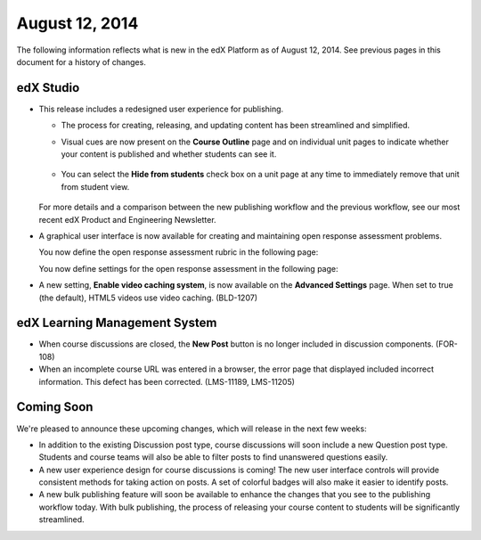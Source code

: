 ###################################
August 12, 2014
###################################

The following information reflects what is new in the edX Platform as of August
12, 2014. See previous pages in this document for a history of changes.



***************************************
edX Studio
***************************************

* This release includes a redesigned user experience for publishing. 
  
  *  The process for creating, releasing, and updating content has been
     streamlined and simplified.

     .. image:: images/techdocworkflows(v2)_New-workflow.png
       :alt: Flowchart showing the process of creating a unit on the Course Outline page, adding components on the Unit page, and then publishing the content. Modifications made on a Unit page can be published immediately.

  *  Visual cues are now present on the **Course Outline** page and on
     individual unit pages to indicate whether your content is published and
     whether students can see it.
  
      .. image:: images/PubChange_NewOutline.png
        :alt: The Course Outline page with release dates indicated and callouts for the "Settings" icons that allows you to change it

  *  You can select the **Hide from students** check box on a unit page at any
     time to immediately remove that unit from student view.
  
      .. image:: images/Hide_from_Students.png
        :alt: The unit page indicating the new check box on the right side of the page

  For more details and a comparison between the new publishing workflow and the
  previous workflow, see our most recent edX Product and Engineering
  Newsletter.

* A graphical user interface is now available for creating and maintaining open
  response assessment problems. 

  You now define the open response assessment rubric in the following page:

  .. image:: images/PeerRubricGUI.png
   :alt: The Open Response Assessment editor Rubric tab

  You now define settings for the open response assessment in the following page:
  
  .. image:: images/PeerAssessmentSettingsGUI.png
   :alt: The Open Response Assessment editor Settings tab


* A new setting, **Enable video caching system**, is now available on the
  **Advanced Settings** page. When set to true (the default), HTML5 videos use
  video caching. (BLD-1207)

*******************************
edX Learning Management System
*******************************

* When course discussions are closed, the **New Post** button is no longer
  included in discussion components. (FOR-108)

* When an incomplete course URL was entered in a browser, the error page that
  displayed included incorrect information. This defect has been corrected.
  (LMS-11189, LMS-11205)

**************************
Coming Soon
**************************

We're pleased to announce these upcoming changes, which will release in the
next few weeks:

* In addition to the existing Discussion post type, course discussions will
  soon include a new Question post type. Students and course teams will also be
  able to filter posts to find unanswered questions easily.

* A new user experience design for course discussions is coming! The new user
  interface controls will provide consistent methods for taking action on
  posts. A set of colorful badges will also make it easier to identify posts.

* A new bulk publishing feature will soon be available to enhance the changes
  that you see to the publishing workflow today. With bulk publishing, the
  process of releasing your course content to students will be significantly
  streamlined.

